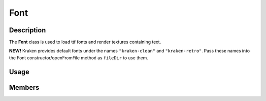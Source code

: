 Font
====

Description
-----------

The **Font** class is used to load ttf fonts and render textures containing text.

**NEW!**
Kraken provides default fonts under the names ``"kraken-clean"`` and ``"kraken-retro"``.
Pass these names into the Font constructor/openFromFile method as ``fileDir`` to use them.

Usage
-----

.. raw:: html

    <div class="highlight"><pre>
    <span class="c1">// Load a font file with a point size of 16.</span>
    <span class="nc">kn</span>::<span class="nc">Font</span> <span class="n">font</span><span class="p">(</span><span class="s">"assets/font.ttf"</span><span class="p">,</span> <span class="mi">16</span><span class="p">);</span>

    <span class="c1">// Render a texture containing the text "Hello, World!" in white with no anti-aliasing.</span>
    <span class="k">const</span> <span class="nc">kn</span>::<span class="nc">Texture</span> <span class="n">text</span> <span class="o">=</span> <span class="n">font</span>.<span class="nf">render</span><span class="p">(</span><span class="s">"Hello, World!"</span><span class="p">,</span> <span class="k">false</span><span class="p">,</span> <span class="nc">kn</span>::<span class="nc">color</span>::<span class="n">WHITE</span><span class="p">);</span>

    <span class="c1">// Draw the text texture, centered, at the center of the window.</span>
    <span class="nc">kn</span>::<span class="nc">window</span>::<span class="nf">blit</span><span class="p">(</span><span class="n">text</span><span class="p">,</span> <span class="nc">kn</span>::<span class="nc">window</span>::<span class="nf">getSize</span><span class="p">(</span><span class="p">)</span> <span class="o">/</span> <span class="mi">2</span><span class="p">,</span> <span class="nc">kn</span>::<span class="n">CENTER</span><span class="p">);</span>
    </pre></div>

Members
-------

.. doxygenclass:: kn::Font
    :members: